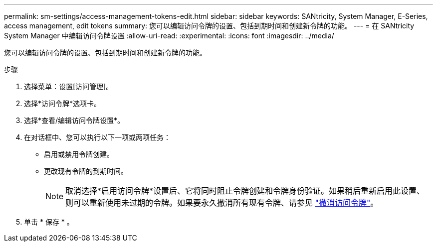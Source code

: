 ---
permalink: sm-settings/access-management-tokens-edit.html 
sidebar: sidebar 
keywords: SANtricity, System Manager, E-Series, access management, edit tokens 
summary: 您可以编辑访问令牌的设置、包括到期时间和创建新令牌的功能。 
---
= 在 SANtricity System Manager 中编辑访问令牌设置
:allow-uri-read: 
:experimental: 
:icons: font
:imagesdir: ../media/


[role="lead"]
您可以编辑访问令牌的设置、包括到期时间和创建新令牌的功能。

.步骤
. 选择菜单：设置[访问管理]。
. 选择*访问令牌*选项卡。
. 选择*查看/编辑访问令牌设置*。
. 在对话框中、您可以执行以下一项或两项任务：
+
** 启用或禁用令牌创建。
** 更改现有令牌的到期时间。
+

NOTE: 取消选择*启用访问令牌*设置后、它将同时阻止令牌创建和令牌身份验证。如果稍后重新启用此设置、则可以重新使用未过期的令牌。如果要永久撤消所有现有令牌、请参见 link:access-management-tokens-revoke.html["撤消访问令牌"]。



. 单击 * 保存 * 。

